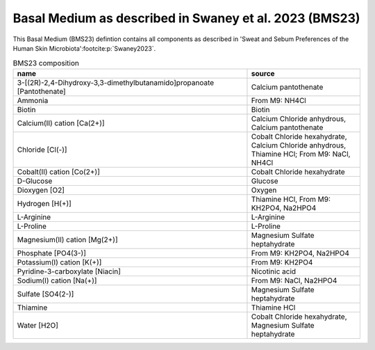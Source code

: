 Basal Medium as described in Swaney et al. 2023 (BMS23)
^^^^^^^^^^^^^^^^^^^^^^^^^^^^^^^^^^^^^^^^^^^^^^^^^^^^^^^
This Basal Medium (BMS23) defintion contains all components as described in 'Sweat and Sebum Preferences of the Human 
Skin Microbiota'\ :footcite:p:`Swaney2023`.

.. list-table:: BMS23 composition
  :name: bms23_comp
  :align: center
  :widths: 54 26
  :header-rows: 1
  :class: no-scrollbar-table

  * - name
    - source
  * - 3-[(2R)-2,4-Dihydroxy-3,3-dimethylbutanamido]propanoate [Pantothenate]
    - Calcium pantothenate
  * - Ammonia
    - From M9: NH4Cl
  * - Biotin
    - Biotin
  * - Calcium(II) cation [Ca(2+)]
    - Calcium Chloride anhydrous, Calcium pantothenate
  * - Chloride [Cl(-)]
    - Cobalt Chloride hexahydrate, Calcium Chloride anhydrous, Thiamine HCl; From M9: NaCl, NH4Cl
  * - Cobalt(II) cation [Co(2+)]
    - Cobalt Chloride hexahydrate
  * - D-Glucose
    - Glucose
  * - Dioxygen [O2]
    - Oxygen
  * - Hydrogen [H(+)]
    - Thiamine HCl, From M9: KH2PO4, Na2HPO4
  * - L-Arginine
    - L-Arginine
  * - L-Proline
    - L-Proline
  * - Magnesium(II) cation [Mg(2+)]
    - Magnesium Sulfate heptahydrate
  * - Phosphate [PO4(3-)]
    - From M9: KH2PO4, Na2HPO4
  * - Potassium(I) cation [K(+)]
    - From M9: KH2PO4
  * - Pyridine-3-carboxylate [Niacin]
    - Nicotinic acid
  * - Sodium(I) cation [Na(+)]
    - From M9: NaCl, Na2HPO4
  * - Sulfate [SO4(2-)]
    - Magnesium Sulfate heptahydrate
  * - Thiamine
    - Thiamine HCl
  * - Water [H2O]
    - Cobalt Chloride hexahydrate, Magnesium Sulfate heptahydrate

.. footbibliography::
